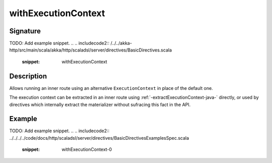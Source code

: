 .. _-withExecutionContext-java-:

withExecutionContext
====================

Signature
---------
TODO: Add example snippet.
.. 
.. includecode2:: /../../akka-http/src/main/scala/akka/http/scaladsl/server/directives/BasicDirectives.scala
   :snippet: withExecutionContext

Description
-----------

Allows running an inner route using an alternative ``ExecutionContext`` in place of the default one.

The execution context can be extracted in an inner route using :ref:`-extractExecutionContext-java-` directly,
or used by directives which internally extract the materializer without sufracing this fact in the API.


Example
-------
TODO: Add example snippet.
.. 
.. includecode2:: ../../../../code/docs/http/scaladsl/server/directives/BasicDirectivesExamplesSpec.scala
   :snippet: withExecutionContext-0
